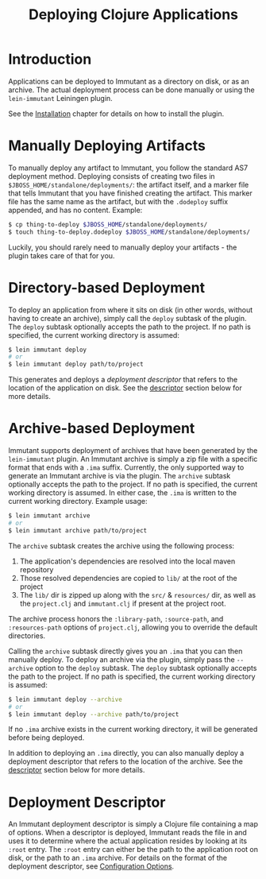 #+TITLE:     Deploying Clojure Applications

* Introduction
  
  Applications can be deployed to Immutant as a directory on disk, or as an
  archive. The actual deployment process can be done manually or using the
  =lein-immutant= Leiningen plugin. 

  See the [[./installation.html][Installation]] chapter for details on how to install the plugin.

* Manually Deploying Artifacts

  To manually deploy any artifact to Immutant, you follow the standard AS7 deployment
  method. Deploying consists of creating two files in =$JBOSS_HOME/standalone/deployments/=:
  the artifact itself, and a marker file that tells Immutant that you have
  finished creating the artifact. This marker file has the same name as the artifact, but
  with the =.dodeploy= suffix appended, and has no content. Example:

  #+begin_src sh
      $ cp thing-to-deploy $JBOSS_HOME/standalone/deployments/
      $ touch thing-to-deploy.dodeploy $JBOSS_HOME/standalone/deployments/
  #+end_src

  Luckily, you should rarely need to manually deploy your artifacts - the plugin 
  takes care of that for you.

* Directory-based Deployment
  :PROPERTIES:
  :CUSTOM_ID: deployment-directory
  :END:

  To deploy an application from where it sits on disk (in other words, without having
  to create an archive), simply call the =deploy= subtask of the plugin. The =deploy= 
  subtask optionally accepts the path to the project. If no path  is specified,
  the current working directory is assumed:

  #+begin_src sh
      $ lein immutant deploy
      # or
      $ lein immutant deploy path/to/project
  #+end_src

  This generates and deploys a /deployment descriptor/ that refers to the location
  of the application on disk. See the [[#deployment-descriptor][descriptor]] section below for more details.

* Archive-based Deployment
  :PROPERTIES:
  :CUSTOM_ID: deployment-archive
  :END:

  Immutant supports deployment of archives that have been generated by the
  =lein-immutant= plugin. An Immutant archive is simply a zip file with a
  specific format that ends with a =.ima= suffix. Currently, the only supported
  way to generate an Immutant archive is via the plugin. The =archive= subtask
  optionally accepts the path to the project. If no path is specified, the 
  current working directory is assumed. In either case, the =.ima= is written to the 
  current working directory. Example usage:

  #+begin_src sh
      $ lein immutant archive
      # or
      $ lein immutant archive path/to/project
  #+end_src
  
  The =archive= subtask creates the archive using the following process:
  
  1. The application's dependencies are resolved into the local maven repository
  2. Those resolved dependencies are copied to =lib/= at the root of the project
  3. The =lib/= dir is zipped up along with the =src/= & =resources/= dir, as well
     as the =project.clj= and =immutant.clj= if present at the project root.

  The archive process honors the =:library-path=, =:source-path=, and =:resources-path=
  options of =project.clj=, allowing you to override the default directories.

  Calling the =archive= subtask directly gives you an =.ima= that you can then
  manually deploy. To deploy an archive via the plugin, simply pass the =--archive=
  option to the =deploy= subtask. The =deploy= subtask optionally accepts the path
  to the project. If no path is specified, the 
  current working directory is assumed:

  #+begin_src sh
      $ lein immutant deploy --archive
      # or
      $ lein immutant deploy --archive path/to/project
  #+end_src

  If no =.ima= archive exists in the current working directory, it will be generated
  before being deployed.

  In addition to deploying an =.ima= directly, you can also manually deploy a 
  deployment descriptor that refers to the location of the archive. See the
  [[#deployment-descriptor][descriptor]] section below for more details.

* Deployment Descriptor
  :PROPERTIES:
  :CUSTOM_ID: deployment-descriptor
  :END:

  An Immutant deployment descriptor is simply a Clojure file containing a map of
  options. When a descriptor is deployed, Immutant reads the file in and uses it
  to determine where the actual application resides by looking at its =:root=
  entry. The =:root= entry can either be the path to the application root on disk, 
  or the path to an =.ima= archive. For details on the format of the deployment
  descriptor, see [[./initialization.html#initialization-configuration][Configuration Options]]. 

